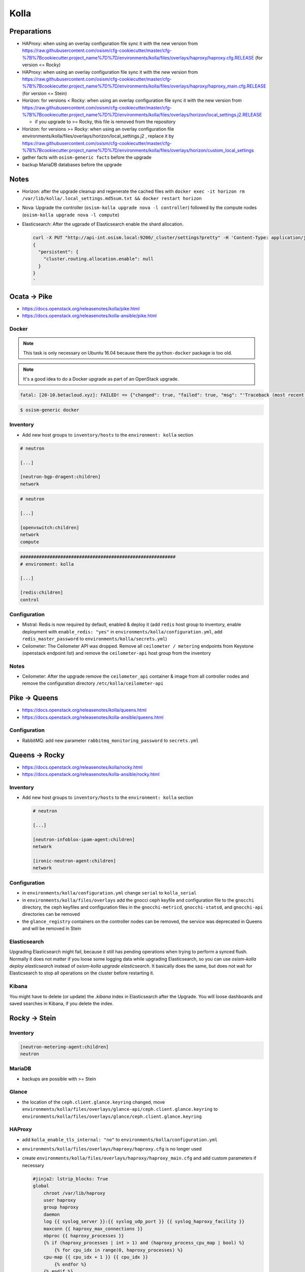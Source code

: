 =====
Kolla
=====

Preparations
============

* HAProxy: when using an overlay configuration file sync it with the new version from https://raw.githubusercontent.com/osism/cfg-cookiecutter/master/cfg-%7B%7Bcookiecutter.project_name%7D%7D/environments/kolla/files/overlays/haproxy/haproxy.cfg.RELEASE (for version <= Rocky)

* HAProxy: when using an overlay configuration file sync it with the new version from https://raw.githubusercontent.com/osism/cfg-cookiecutter/master/cfg-%7B%7Bcookiecutter.project_name%7D%7D/environments/kolla/files/overlays/haproxy/haproxy_main.cfg.RELEASE (for version <= Stein)

* Horizon: for versions < Rocky: when using an overlay configuration file sync it with the new version from https://raw.githubusercontent.com/osism/cfg-cookiecutter/master/cfg-%7B%7Bcookiecutter.project_name%7D%7D/environments/kolla/files/overlays/horizon/local_settings.j2.RELEASE

  * if you upgrade to >= Rocky, this file is removed from the repository

* Horizon: for versions >= Rocky: when using an overlay configuration file environments/kolla/files/overlays/horizon/local_settings.j2 , replace it by https://raw.githubusercontent.com/osism/cfg-cookiecutter/master/cfg-%7B%7Bcookiecutter.project_name%7D%7D/environments/kolla/files/overlays/horizon/custom_local_settings

* gather facts with ``osism-generic facts`` before the upgrade

* backup MariaDB databases before the upgrade

Notes
=====

* Horizon: after the upgrade cleanup and regenerate the cached files with ``docker exec -it horizon rm /var/lib/kolla/.local_settings.md5sum.txt && docker restart horizon``

* Nova: Upgrade the controller (``osism-kolla upgrade nova -l controller``) followed by the compute nodes (``osism-kolla upgrade nova -l compute``)

* Elasticsearch: After the ugprade of Elasticsearch enable the shard allocation.

  .. code-block:: console

     curl -X PUT "http://api-int.osism.local:9200/_cluster/settings?pretty" -H 'Content-Type: application/json' -d'
     {
       "persistent": {
         "cluster.routing.allocation.enable": null
       }
     }
     '

Ocata -> Pike
=============

* https://docs.openstack.org/releasenotes/kolla/pike.html
* https://docs.openstack.org/releasenotes/kolla-ansible/pike.html

Docker
------

.. note::

   This task is only necessary on Ubuntu 16.04 because there the ``python-docker`` package is too old.

.. note::

   It's a good idea to do a Docker upgrade as part of an OpenStack upgrade.

.. code-block:: none

   fatal: [20-10.betacloud.xyz]: FAILED! => {"changed": true, "failed": true, "msg": "'Traceback (most recent call last):\\n  File \"/tmp/ansible_Lrxpgg/ansible_module_kolla_docker.py\", line 804, in main\\n    dw = DockerWorker(module)\\n  File \"/tmp/ansible_Lrxpgg/ansible_module_kolla_docker.py\", line 218, in __init__\\n    self.dc = get_docker_client()(**options)\\n  File \"/tmp/ansible_Lrxpgg/ansible_module_kolla_docker.py\", line 201, in get_docker_client\\n    return docker.APIClient\\nAttributeError: \\'module\\' object has no attribute \\'APIClient\\'\\n'"}

.. code-block:: console

   $ osism-generic docker

Inventory
---------

* Add new host groups to ``inventory/hosts`` to the ``environment: kolla`` section

.. code-block:: ini

   # neutron

   [...]

   [neutron-bgp-dragent:children]
   network

.. code-block:: ini

   # neutron

   [...]

   [openvswitch:children]
   network
   compute

.. code-block:: ini

   ##########################################################
   # environment: kolla

   [...]

   [redis:children]
   control

Configuration
-------------

* Mistral: Redis is now required by default, enabled & deploy it (add ``redis`` host group to inventory, enable deployment with ``enable_redis: "yes"`` in ``environments/kolla/configuration.yml``, add ``redis_master_password`` to ``environments/kolla/secrets.yml``)

* Ceilometer: The Ceilometer API was dropped. Remove all ``ceilometer / metering`` endpoints from Keystone (openstack endpoint list) and remove the ``ceilometer-api`` host group from the inventory

Notes
-----

* Ceilometer: After the upgrade remove the ``ceilometer_api`` container & image from all controller nodes and remove the configuration directory ``/etc/kolla/ceilometer-api``

Pike -> Queens
==============

* https://docs.openstack.org/releasenotes/kolla/queens.html
* https://docs.openstack.org/releasenotes/kolla-ansible/queens.html

Configuration
-------------

* RabbitMQ: add new parameter ``rabbitmq_monitoring_password`` to ``secrets.yml``

Queens -> Rocky
===============

* https://docs.openstack.org/releasenotes/kolla/rocky.html
* https://docs.openstack.org/releasenotes/kolla-ansible/rocky.html

Inventory
---------

* Add new host groups to ``inventory/hosts`` to the ``environment: kolla`` section

  .. code-block:: ini

     # neutron

     [...]

     [neutron-infoblox-ipam-agent:children]
     network

     [ironic-neutron-agent:children]
     network

Configuration
-------------

* in ``environments/kolla/configuration.yml`` change ``serial`` to ``kolla_serial``
* in ``environments/kolla/files/overlays`` add the gnocci ceph keyfile and configuration file to the ``gnocchi``
  directory, the ceph keyfiles and configuration files in the ``gnocchi-metricd``, ``gnocchi-statsd``, and ``gnocchi-api``
  directories can be removed
* the ``glance_registry`` containers on the controller nodes can be removed, the service was deprecated in Queens and will be removed in Stein

Elasticsearch
-------------

Upgrading Elasticsearch might fail, because it still has pending operations when trying
to perform a synced flush. Normally it does not matter if you loose some logging data
while upgrading Elasticsearch, so you can use `osism-kolla deploy elasticsearch` instead
of `osism-kolla upgrade elasticsearch`. It basically does the same, but does not wait for
Elasticsearch to stop all operations on the cluster before restarting it.

Kibana
------

You might have to delete (or update) the `.kibana` index in Elasticsearch after the
Upgrade. You will loose dashboards and saved searches in Kibana, if you delete the index.

Rocky -> Stein
==============

Inventory
---------

.. code-block:: ini

   [neutron-metering-agent:children]
   neutron

MariaDB
-------

* backups are possible with >= Stein

  .. code-block:: yaml
     :caption: enviornments/kolla/configuration.yml

     enable_mariabackup: "yes"

  .. code-block:: yaml
     :caption: enviornments/kolla/secrets.yml

     mariadb_backup_database_password: password

Glance
------

* the location of the ``ceph.client.glance.keyring`` changed, move
  ``environments/kolla/files/overlays/glance-api/ceph.client.glance.keyring``
  to ``environments/kolla/files/overlays/glance/ceph.client.glance.keyring``

HAProxy
-------

* add ``kolla_enable_tls_internal: "no"`` to ``environments/kolla/configuration.yml``
* ``environments/kolla/files/overlays/haproxy/haproxy.cfg`` is no longer used
* create ``environments/kolla/files/overlays/haproxy/haproxy_main.cfg`` and add
  custom parameters if necessary

  .. code-block:: none

     #jinja2: lstrip_blocks: True
     global
	 chroot /var/lib/haproxy
	 user haproxy
	 group haproxy
	 daemon
	 log {{ syslog_server }}:{{ syslog_udp_port }} {{ syslog_haproxy_facility }}
	 maxconn {{ haproxy_max_connections }}
	 nbproc {{ haproxy_processes }}
	 {% if (haproxy_processes | int > 1) and (haproxy_process_cpu_map | bool) %}
	     {% for cpu_idx in range(0, haproxy_processes) %}
	 cpu-map {{ cpu_idx + 1 }} {{ cpu_idx }}
	     {% endfor %}
	 {% endif %}
	 stats socket /var/lib/kolla/haproxy/haproxy.sock group kolla mode 660
	 {% if kolla_enable_tls_external | bool or kolla_enable_tls_internal | bool %}
	 ssl-default-bind-ciphers DEFAULT:!MEDIUM:!3DES
	 ssl-default-bind-options no-sslv3 no-tlsv10 no-tlsv11
	 tune.ssl.default-dh-param 4096
	 {% endif %}

     defaults
	 log global
	 option redispatch
	 retries 3
	 timeout http-request {{ haproxy_http_request_timeout }}
	 timeout queue {{ haproxy_queue_timeout }}
	 timeout connect {{ haproxy_connect_timeout }}
	 timeout client {{ haproxy_client_timeout }}
	 timeout server {{ haproxy_server_timeout }}
	 timeout check {{ haproxy_check_timeout }}
	 balance {{ haproxy_defaults_balance }}
	 maxconn {{ haproxy_defaults_max_connections }}

     listen stats
	bind {{ api_interface_address }}:{{ haproxy_stats_port }}
	mode http
	stats enable
	stats uri /
	stats refresh 15s
	stats realm Haproxy\ Stats
	stats auth {{ haproxy_user }}:{{ haproxy_password }}

     frontend status
	 bind {{ api_interface_address }}:{{ haproxy_monitor_port }}
	 {% if api_interface_address != kolla_internal_vip_address %}
	 bind {{ kolla_internal_vip_address }}:{{ haproxy_monitor_port }}
	 {% endif %}
	 mode http
	 monitor-uri /

     # OSISM specific configuration

     listen ceph_dashboard
       option httpchk
       http-check expect status 200
       bind {{ kolla_internal_vip_address }}:8140
     {% for host in groups['ceph-mgr'] %}
       server {{ hostvars[host]['ansible_hostname'] }} {{ hostvars[host]['ansible_' + hostvars[host]['api_interface']]['ipv4']['address'] }}:7000 check inter 2000 rise 2 fall 5
     {% endfor %}

     listen ceph_prometheus
       bind {{ kolla_internal_vip_address }}:9283
     {% for host in groups['ceph-mgr'] %}
       server {{ hostvars[host]['ansible_hostname'] }} {{ hostvars[host]['ansible_' + hostvars[host]['api_interface']]['ipv4']['address'] }}:9283 check inter 2000 rise 2 fall 5
     {% endfor %}

     # customer specific configuration
